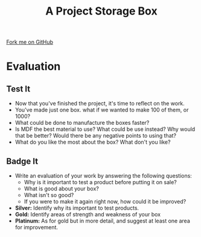 #+STARTUP:indent
#+HTML_HEAD: <link rel="stylesheet" type="text/css" href="css/styles.css"/>
#+HTML_HEAD_EXTRA: <link href='http://fonts.googleapis.com/css?family=Ubuntu+Mono|Ubuntu' rel='stylesheet' type='text/css'>
#+OPTIONS: f:nil author:nil num:1 creator:nil timestamp:nil  
#+TITLE: A Project Storage Box
#+AUTHOR: Stephen Brown

#+BEGIN_HTML
<div class=ribbon>
<a href="https://github.com/stsb11/7-SC-Box">Fork me on GitHub</a>
</div>
#+END_HTML

* COMMENT Use as a template
:PROPERTIES:
:HTML_CONTAINER_CLASS: activity
:END:
** Learn It
:PROPERTIES:
:HTML_CONTAINER_CLASS: learn
:END:

** Research It
:PROPERTIES:
:HTML_CONTAINER_CLASS: research
:END:

** Design It
:PROPERTIES:
:HTML_CONTAINER_CLASS: design
:END:

** Build It
:PROPERTIES:
:HTML_CONTAINER_CLASS: build
:END:

** Test It
:PROPERTIES:
:HTML_CONTAINER_CLASS: test
:END:

** Run It
:PROPERTIES:
:HTML_CONTAINER_CLASS: run
:END:

** Document It
:PROPERTIES:
:HTML_CONTAINER_CLASS: document
:END:

** Code It
:PROPERTIES:
:HTML_CONTAINER_CLASS: code
:END:

** Program It
:PROPERTIES:
:HTML_CONTAINER_CLASS: program
:END:

** Try It
:PROPERTIES:
:HTML_CONTAINER_CLASS: try
:END:

** Badge It
:PROPERTIES:
:HTML_CONTAINER_CLASS: badge
:END:

** Save It
:PROPERTIES:
:HTML_CONTAINER_CLASS: save
:END:
* Evaluation
:PROPERTIES:
:HTML_CONTAINER_CLASS: activity
:END:
** Test It
:PROPERTIES:
:HTML_CONTAINER_CLASS: test
:END:
- Now that you've finished the project, it's time to reflect on the work.
- You've made just one box. what if we wanted to make 100 of them, or 1000? 
- What could be done to manufacture the boxes faster? 
- Is MDF the best material to use? What could be use instead? Why would that be better? Would there be any negative points to using that?
- What do you like the most about the box? What don't you like? 
** Badge It
:PROPERTIES:
:HTML_CONTAINER_CLASS: badge
:END:
- Write an evaluation of your work by answering the following questions:
   - Why is it important to test a product before putting it on sale?
   - What is good about your box?
   - What isn't so good?
   - If you were to make it again right now, how could it be improved? 
- *Silver:* Identify why its important to test products.
- *Gold:* Identify areas of strength and weakness of your box
- *Platinum:* As for gold but in more detail, and suggest at least one area for improvement. 
